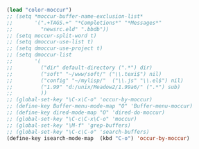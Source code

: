 #+BEGIN_SRC emacs-lisp
(load "color-moccur")
;; (setq *moccur-buffer-name-exclusion-list*
;;       '(".+TAGS.+" "*Completions*" "*Messages*"
;;         "newsrc.eld" ".bbdb"))
;; (setq moccur-split-word t)
;; (setq dmoccur-use-list t)
;; (setq dmoccur-use-project t)
;; (setq dmoccur-list
;;       '(
;;         ("dir" default-directory (".*") dir)
;;         ("soft" "~/www/soft/" ("\\.texi$") nil)
;;         ("config" "~/mylisp/"  ("\\.js" "\\.el$") nil)
;;         ("1.99" "d:/unix/Meadow2/1.99a6/" (".*") sub)
;;         ))
;; (global-set-key "\C-x\C-o" 'occur-by-moccur)
;; (define-key Buffer-menu-mode-map "O" 'Buffer-menu-moccur)
;; (define-key dired-mode-map "O" 'dired-do-moccur)
;; (global-set-key "\C-c\C-x\C-o" 'moccur)
;; (global-set-key "\M-f" 'grep-buffers)
;; (global-set-key "\C-c\C-o" 'search-buffers)
(define-key isearch-mode-map  (kbd "C-o") 'occur-by-moccur)
#+END_SRC
